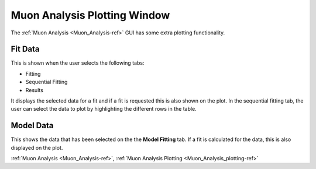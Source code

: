 .. _Muon_Analysis_plotting-ref:

Muon Analysis Plotting Window
-----------------------------

The :ref:`Muon Analysis <Muon_Analysis-ref>` GUI has some extra plotting functionality.


Fit Data
^^^^^^^^

This is shown when the user selects the following tabs:

- Fitting
- Sequential Fitting
- Results

It displays the selected data for a fit and if a fit is requested this is also shown on the plot.
In the sequential fitting tab, the user can select the data to plot by highlighting the different rows in the table.


Model Data
^^^^^^^^^^

This shows the data that has been selected on the the **Model Fitting** tab.
If a fit is calculated for the data, this is also displayed on the plot.


:ref:`Muon Analysis <Muon_Analysis-ref>`,
:ref:`Muon Analysis Plotting <Muon_Analysis_plotting-ref>`

